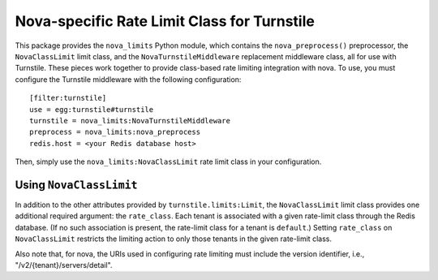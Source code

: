 ============================================
Nova-specific Rate Limit Class for Turnstile
============================================

This package provides the ``nova_limits`` Python module, which
contains the ``nova_preprocess()`` preprocessor, the
``NovaClassLimit`` limit class, and the ``NovaTurnstileMiddleware``
replacement middleware class, all for use with Turnstile.  These
pieces work together to provide class-based rate limiting integration
with nova.  To use, you must configure the Turnstile middleware with
the following configuration::

    [filter:turnstile]
    use = egg:turnstile#turnstile
    turnstile = nova_limits:NovaTurnstileMiddleware
    preprocess = nova_limits:nova_preprocess
    redis.host = <your Redis database host>

Then, simply use the ``nova_limits:NovaClassLimit`` rate limit class
in your configuration.

Using ``NovaClassLimit``
========================

In addition to the other attributes provided by
``turnstile.limits:Limit``, the ``NovaClassLimit`` limit class
provides one additional required argument: the ``rate_class``.  Each
tenant is associated with a given rate-limit class through the Redis
database.  (If no such association is present, the rate-limit class
for a tenant is ``default``.)  Setting ``rate_class`` on
``NovaClassLimit`` restricts the limiting action to only those tenants
in the given rate-limit class.

Also note that, for nova, the URIs used in configuring rate limiting
must include the version identifier, i.e.,
"/v2/{tenant}/servers/detail".

